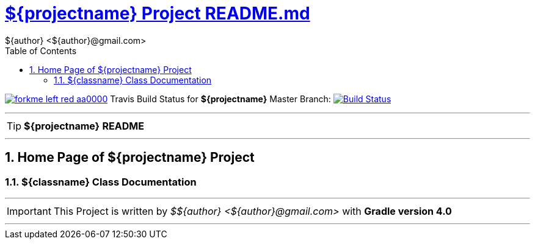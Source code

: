 = https://github.com/${githubuser}/${projectname}/blob/master/README.md[${projectname} Project README.md]
${author} <${author}@gmail.com>
:toc: right
:icons: font
:description: ${projectname} Project Builder Templates.
:keywords: git, github, gradle, groovy, project, builder, templates
:numbered:
:github_url: https://github.com/${githubuser}/${projectname}
:github_project_path: {github_url}/tree/master
:github_fork_badge: https://s3.amazonaws.com/github/ribbons/forkme_left_red_aa0000.png

[.badge]
image:{github_fork_badge}[link="{github_url}"] Travis Build Status for [red]*${projectname}* Master Branch: image:https://travis-ci.org/${githubuser}/${projectname}.svg?branch=master[Build Status,link=https://travis-ci.org/${githubuser}/${projectname}]


''''

TIP: [red]*${projectname}* *README*

''''

== Home Page of ${projectname} Project

=== ${classname} Class Documentation

''''

IMPORTANT: This Project is written by _${author}_ with *Gradle version 4.0*

''''
